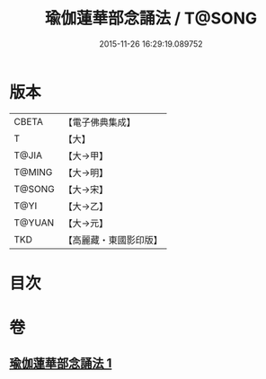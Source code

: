 #+TITLE: 瑜伽蓮華部念誦法 / T@SONG
#+DATE: 2015-11-26 16:29:19.089752
* 版本
 |     CBETA|【電子佛典集成】|
 |         T|【大】     |
 |     T@JIA|【大→甲】   |
 |    T@MING|【大→明】   |
 |    T@SONG|【大→宋】   |
 |      T@YI|【大→乙】   |
 |    T@YUAN|【大→元】   |
 |       TKD|【高麗藏・東國影印版】|

* 目次
* 卷
** [[file:KR6j0230_001.txt][瑜伽蓮華部念誦法 1]]
